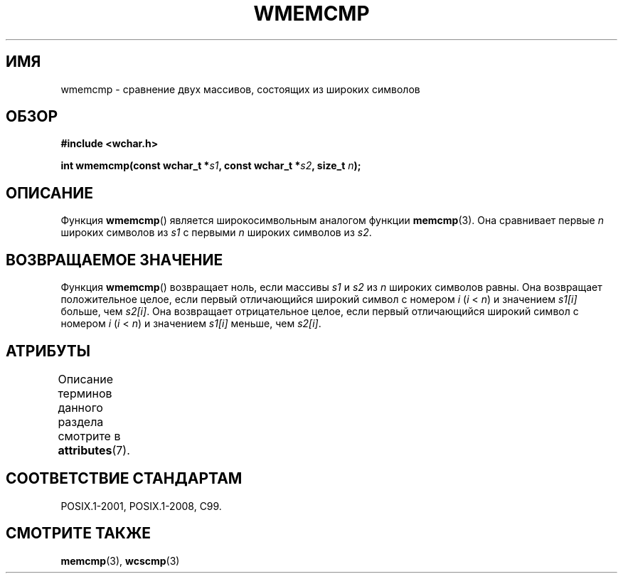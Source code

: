 .\" -*- mode: troff; coding: UTF-8 -*-
.\" Copyright (c) Bruno Haible <haible@clisp.cons.org>
.\"
.\" %%%LICENSE_START(GPLv2+_DOC_ONEPARA)
.\" This is free documentation; you can redistribute it and/or
.\" modify it under the terms of the GNU General Public License as
.\" published by the Free Software Foundation; either version 2 of
.\" the License, or (at your option) any later version.
.\" %%%LICENSE_END
.\"
.\" References consulted:
.\"   GNU glibc-2 source code and manual
.\"   Dinkumware C library reference http://www.dinkumware.com/
.\"   OpenGroup's Single UNIX specification http://www.UNIX-systems.org/online.html
.\"
.\"*******************************************************************
.\"
.\" This file was generated with po4a. Translate the source file.
.\"
.\"*******************************************************************
.TH WMEMCMP 3 2015\-08\-08 GNU "Руководство программиста Linux"
.SH ИМЯ
wmemcmp \- сравнение двух массивов, состоящих из широких символов
.SH ОБЗОР
.nf
\fB#include <wchar.h>\fP
.PP
\fBint wmemcmp(const wchar_t *\fP\fIs1\fP\fB, const wchar_t *\fP\fIs2\fP\fB, size_t \fP\fIn\fP\fB);\fP
.fi
.SH ОПИСАНИЕ
Функция \fBwmemcmp\fP() является широкосимвольным аналогом функции
\fBmemcmp\fP(3). Она сравнивает первые \fIn\fP широких символов из \fIs1\fP с первыми
\fIn\fP широких символов из \fIs2\fP.
.SH "ВОЗВРАЩАЕМОЕ ЗНАЧЕНИЕ"
Функция \fBwmemcmp\fP() возвращает ноль, если массивы \fIs1\fP и \fIs2\fP из \fIn\fP
широких символов равны. Она возвращает положительное целое, если первый
отличающийся широкий символ с номером \fIi\fP (\fIi\fP < \fIn\fP) и значением
\fIs1[i]\fP больше, чем \fIs2[i]\fP. Она возвращает отрицательное целое, если
первый отличающийся широкий символ с номером \fIi\fP (\fIi\fP < \fIn\fP) и
значением \fIs1[i]\fP меньше, чем \fIs2[i]\fP.
.SH АТРИБУТЫ
Описание терминов данного раздела смотрите в \fBattributes\fP(7).
.TS
allbox;
lb lb lb
l l l.
Интерфейс	Атрибут	Значение
T{
\fBwmemcmp\fP()
T}	Безвредность в нитях	MT\-Safe
.TE
.SH "СООТВЕТСТВИЕ СТАНДАРТАМ"
POSIX.1\-2001, POSIX.1\-2008, C99.
.SH "СМОТРИТЕ ТАКЖЕ"
\fBmemcmp\fP(3), \fBwcscmp\fP(3)
